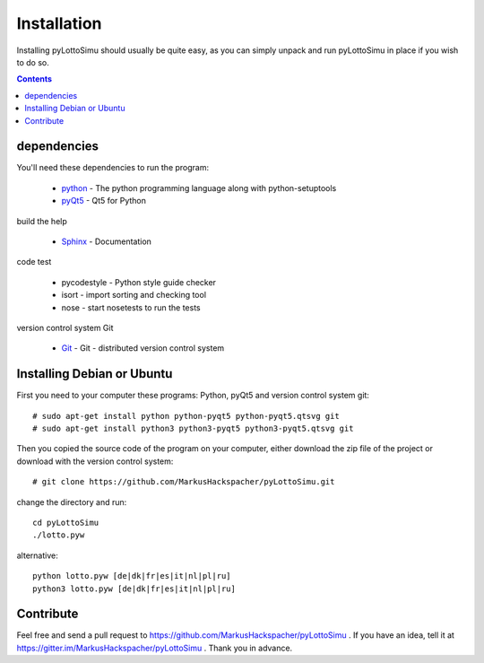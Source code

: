 Installation
============

Installing pyLottoSimu should usually be quite easy, as you can simply unpack
and run pyLottoSimu in place if you wish to do so.

.. contents::


dependencies
------------

You'll need these dependencies to run the program:

 * `python <http://www.python.org>`_ - The python programming language along with python-setuptools
 * `pyQt5 <http://www.riverbankcomputing.com/software/pyqt/download5>`_ - Qt5 for Python

build the help

 * `Sphinx <http://sphinx-doc.org/>`_ - Documentation

code test

 * pycodestyle - Python style guide checker
 * isort - import sorting and checking tool
 * nose - start nosetests to run the tests

version control system Git

 * `Git <https://git-scm.com/>`_ - Git - distributed version control system


Installing Debian or Ubuntu
---------------------------

First you need to your computer these programs: Python, pyQt5 and version control system git::

    # sudo apt-get install python python-pyqt5 python-pyqt5.qtsvg git
    # sudo apt-get install python3 python3-pyqt5 python3-pyqt5.qtsvg git

Then you copied the source code of the program on your computer,
either download the zip file of the project or download with the version control system::

    # git clone https://github.com/MarkusHackspacher/pyLottoSimu.git

change the directory and run::

    cd pyLottoSimu
    ./lotto.pyw

alternative::

    python lotto.pyw [de|dk|fr|es|it|nl|pl|ru]
    python3 lotto.pyw [de|dk|fr|es|it|nl|pl|ru]


Contribute
----------

Feel free and send a pull request to https://github.com/MarkusHackspacher/pyLottoSimu .
If you have an idea, tell it at https://gitter.im/MarkusHackspacher/pyLottoSimu .
Thank you in advance.